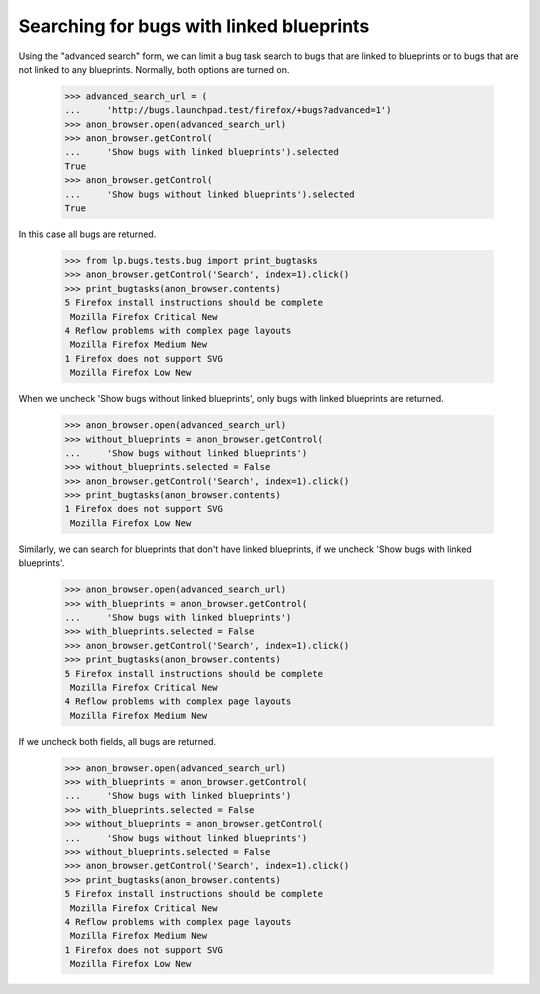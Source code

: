 Searching for bugs with linked blueprints
-----------------------------------------

Using the "advanced search" form, we can limit a bug task search to
bugs that are linked to blueprints or to bugs that are not linked to
any blueprints. Normally, both options are turned on.

    >>> advanced_search_url = (
    ...     'http://bugs.launchpad.test/firefox/+bugs?advanced=1')
    >>> anon_browser.open(advanced_search_url)
    >>> anon_browser.getControl(
    ...     'Show bugs with linked blueprints').selected
    True
    >>> anon_browser.getControl(
    ...     'Show bugs without linked blueprints').selected
    True

In this case all bugs are returned.

    >>> from lp.bugs.tests.bug import print_bugtasks
    >>> anon_browser.getControl('Search', index=1).click()
    >>> print_bugtasks(anon_browser.contents)
    5 Firefox install instructions should be complete
     Mozilla Firefox Critical New
    4 Reflow problems with complex page layouts
     Mozilla Firefox Medium New
    1 Firefox does not support SVG
     Mozilla Firefox Low New

When we uncheck 'Show bugs without linked blueprints', only bugs with
linked blueprints are returned.

    >>> anon_browser.open(advanced_search_url)
    >>> without_blueprints = anon_browser.getControl(
    ...     'Show bugs without linked blueprints')
    >>> without_blueprints.selected = False
    >>> anon_browser.getControl('Search', index=1).click()
    >>> print_bugtasks(anon_browser.contents)
    1 Firefox does not support SVG
     Mozilla Firefox Low New

Similarly, we can search for blueprints that don't have linked
blueprints, if we uncheck 'Show bugs with linked blueprints'.

    >>> anon_browser.open(advanced_search_url)
    >>> with_blueprints = anon_browser.getControl(
    ...     'Show bugs with linked blueprints')
    >>> with_blueprints.selected = False
    >>> anon_browser.getControl('Search', index=1).click()
    >>> print_bugtasks(anon_browser.contents)
    5 Firefox install instructions should be complete
     Mozilla Firefox Critical New
    4 Reflow problems with complex page layouts
     Mozilla Firefox Medium New

If we uncheck both fields, all bugs are returned.

    >>> anon_browser.open(advanced_search_url)
    >>> with_blueprints = anon_browser.getControl(
    ...     'Show bugs with linked blueprints')
    >>> with_blueprints.selected = False
    >>> without_blueprints = anon_browser.getControl(
    ...     'Show bugs without linked blueprints')
    >>> without_blueprints.selected = False
    >>> anon_browser.getControl('Search', index=1).click()
    >>> print_bugtasks(anon_browser.contents)
    5 Firefox install instructions should be complete
     Mozilla Firefox Critical New
    4 Reflow problems with complex page layouts
     Mozilla Firefox Medium New
    1 Firefox does not support SVG
     Mozilla Firefox Low New
